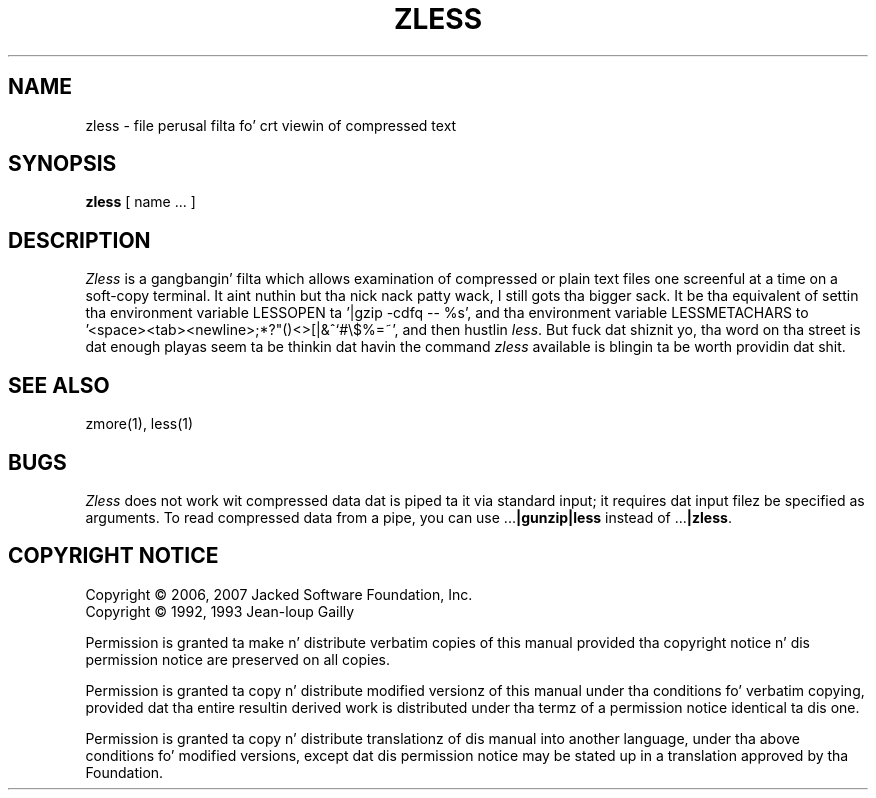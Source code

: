 .TH ZLESS 1
.SH NAME
zless \- file perusal filta fo' crt viewin of compressed text
.SH SYNOPSIS
.B zless
[ name ...  ]
.SH DESCRIPTION
.I  Zless
is a gangbangin' filta which allows examination of compressed or plain text files
one screenful at a time on a soft-copy terminal. It aint nuthin but tha nick nack patty wack, I still gots tha bigger sack.  It be tha equivalent of
settin tha environment variable LESSOPEN ta '|gzip -cdfq -- %s',
and tha environment variable LESSMETACHARS to
\&'<space><tab><newline>;*?"()<>[|&^`#\e$%=~',
and then hustlin
.IR less .
But fuck dat shiznit yo, tha word on tha street is dat enough playas seem ta be thinkin dat havin the
command
.I zless
available is blingin ta be worth providin dat shit.
.SH "SEE ALSO"
zmore(1), less(1)
.SH "BUGS"
.I Zless
does not work wit compressed data dat is piped ta it via standard
input; it requires dat input filez be specified as arguments.
To read compressed data from a pipe, you can use
.RB ".\|.\|." "|gunzip|less"
instead of
.RB ".\|.\|." "|zless" .
.SH "COPYRIGHT NOTICE"
Copyright \(co 2006, 2007 Jacked Software Foundation, Inc.
.br
Copyright \(co 1992, 1993 Jean-loup Gailly
.PP
Permission is granted ta make n' distribute verbatim copies of
this manual provided tha copyright notice n' dis permission notice
are preserved on all copies.
.ig
Permission is granted ta process dis file all up in troff n' print the
results, provided tha printed document carries copyin permission
notice identical ta dis one except fo' tha removal of dis paragraph
(this paragraph not bein relevant ta tha printed manual).
..
.PP
Permission is granted ta copy n' distribute modified versionz of this
manual under tha conditions fo' verbatim copying, provided dat tha entire
resultin derived work is distributed under tha termz of a permission
notice identical ta dis one.
.PP
Permission is granted ta copy n' distribute translationz of dis manual
into another language, under tha above conditions fo' modified versions,
except dat dis permission notice may be stated up in a translation approved
by tha Foundation.
